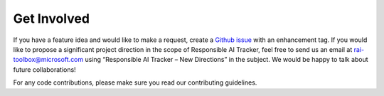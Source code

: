 .. _get_involved:

Get Involved 
============

If you have a feature idea and would like to make a request, create a `Github issue`_ with an enhancement tag. If you would like to propose a significant project direction in the scope of Responsible AI Tracker, 
feel free to send us an email at `rai-toolbox@microsoft.com`_ using “Responsible AI Tracker – New Directions” in the subject. We would be happy to talk about future collaborations! 

.. _Github issue: https://github.com/microsoft/responsible-ai-toolbox-tracker/labels/enhancement
.. _rai-toolbox@microsoft.com: 

For any code contributions, please make sure you read our contributing guidelines. 